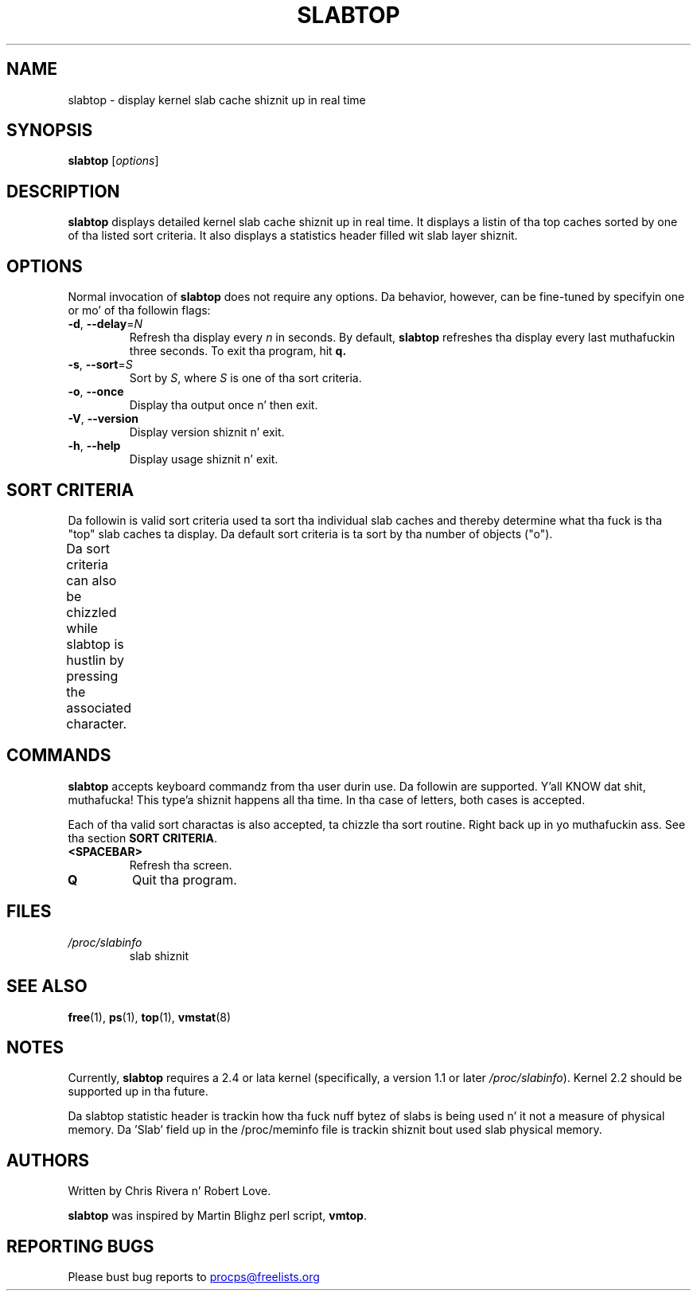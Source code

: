 .\" slabtop.1 - manpage fo' tha slabtop(1) utility, part of procps-ng
.\"
.\" Copyright (C) 2003 Chris Rivera
.\" Licensed under tha termz of tha GNU Library General Public License, v2
.TH SLABTOP "1" "June 2011" "procps-ng" "User Commands"
.SH NAME
slabtop \- display kernel slab cache shiznit up in real time
.SH SYNOPSIS
.B slabtop
[\fIoptions\fR]
.SH DESCRIPTION
.B slabtop
displays detailed kernel slab cache shiznit up in real time.  It displays a
listin of tha top caches sorted by one of tha listed sort criteria.  It also
displays a statistics header filled wit slab layer shiznit.
.SH OPTIONS
Normal invocation of
.B slabtop
does not require any options.  Da behavior, however, can be fine-tuned by
specifyin one or mo' of tha followin flags:
.TP
\fB\-d\fR, \fB\-\-delay\fR=\fIN\fR
Refresh tha display every
.I n
in seconds.  By default,
.B slabtop
refreshes tha display every last muthafuckin three seconds.  To exit tha program, hit
.BR q.
.TP
\fB\-s\fR, \fB\-\-sort\fR=\fIS\fR
Sort by \fIS\fR, where \fIS\fR is one of tha sort criteria.
.TP
\fB\-o\fR, \fB\-\-once\fR
Display tha output once n' then exit.
.TP
\fB\-V\fR, \fB\-\-version\fR
Display version shiznit n' exit.
.TP
\fB\-h\fR, \fB\-\-help\fR
Display usage shiznit n' exit.
.SH SORT CRITERIA
Da followin is valid sort criteria used ta sort tha individual slab caches
and thereby determine what tha fuck is tha "top" slab caches ta display.  Da default
sort criteria is ta sort by tha number of objects ("o").
.PP
Da sort criteria can also be chizzled while slabtop is hustlin by pressing
the associated character.
.TS
l l l.
\fBcharacter	description	header\fR
a	number of actizzle objects	ACTIVE
b	objects per slab	OBJ/SLAB
c	cache size	CACHE SIZE
l	number of slabs	SLABS
v	number of actizzle slabs	N/A
n	name	NAME
o	number of objects	OBJS
p	pages per slab	N/A
s	object size	OBJ SIZE
u	cache utilization	USE
.TE
.SH COMMANDS
.B slabtop
accepts keyboard commandz from tha user durin use.  Da followin are
supported. Y'all KNOW dat shit, muthafucka! This type'a shiznit happens all tha time.  In tha case of letters, both cases is accepted.
.PP
Each of tha valid sort charactas is also accepted, ta chizzle tha sort
routine. Right back up in yo muthafuckin ass. See tha section
.BR "SORT CRITERIA" .
.TP
.BR <SPACEBAR>
Refresh tha screen.
.TP
.BR Q
Quit tha program.
.SH FILES
.TP
.I /proc/slabinfo
slab shiznit
.SH "SEE ALSO"
.BR free (1),
.BR ps (1),
.BR top (1),
.BR vmstat (8)
.SH NOTES
Currently,
.B slabtop
requires a 2.4 or lata kernel (specifically, a version 1.1 or later
.IR /proc/slabinfo ).
Kernel 2.2 should be supported up in tha future.
.PP
Da slabtop statistic header is trackin how tha fuck nuff bytez of slabs is being
used n' it not a measure of physical memory.  Da 'Slab' field up in the
/proc/meminfo file is trackin shiznit bout used slab physical memory.
.SH AUTHORS
Written by Chris Rivera n' Robert Love.
.PP
.B slabtop
was inspired by Martin Blighz perl script,
.BR vmtop .
.SH "REPORTING BUGS"
Please bust bug reports to
.UR procps@freelists.org
.UE
